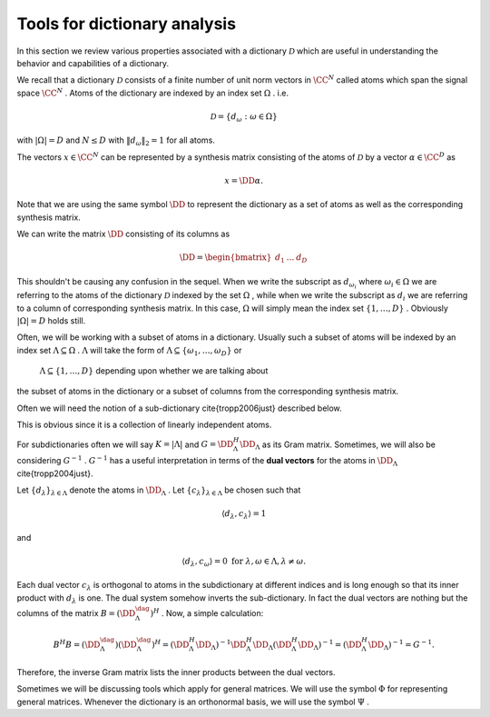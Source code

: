 
 
Tools for dictionary analysis
===================================================


In this section we review various properties associated with a dictionary  :math:`\mathcal{D}`  which are
useful in understanding the behavior and capabilities of a dictionary.


We recall that a dictionary  :math:`\mathcal{D}`  consists of a finite number of unit norm vectors in  :math:`\CC^N`  called
atoms  which span the signal space  :math:`\CC^N` .
Atoms of the dictionary are indexed by an index set  :math:`\Omega` . i.e.


.. math:: 

    \mathcal{D} = \{ d_{\omega} : \omega \in \Omega \}

with  :math:`|\Omega| = D`  and  :math:`N \leq D` 
with  :math:`\| d_{\omega} \|_2 = 1`  for all atoms.

The vectors  :math:`x \in \CC^N`  can be represented by a synthesis matrix consisting of
the atoms of  :math:`\mathcal{D}`  by a vector  :math:`\alpha \in \CC^D`  as


.. math:: 

    x = \DD \alpha.

Note that we are using the same symbol  :math:`\DD`  to represent the dictionary
as a set of atoms as well as the corresponding synthesis matrix.

We can write the matrix  :math:`\DD`  consisting of its columns as


.. math:: 

    \DD = 
    \begin{bmatrix}
    d_1 & \dots & d_D
    \end{bmatrix}

This shouldn't be causing any confusion in the sequel. When we write the subscript as  :math:`d_{\omega_i}` 
where  :math:`\omega_i \in \Omega` 
we are referring to the atoms of the dictionary  :math:`\mathcal{D}`  indexed by the set  :math:`\Omega` , while
when we write the subscript as  :math:`d_i`  we are referring to a column of corresponding synthesis matrix.
In this case,  :math:`\Omega`  will simply mean the index set  :math:`\{ 1, \dots, D \}` . Obviously  :math:`|\Omega| = D` 
holds still. 

Often, we will be working with a subset of atoms in a dictionary. Usually such a subset
of atoms will be indexed by an index set  :math:`\Lambda \subseteq \Omega` .  :math:`\Lambda` 
will take the form of  :math:`\Lambda \subseteq \{\omega_1, \dots, \omega_D\}`  or
 :math:`\Lambda \subseteq \{1, \dots, D\}`  depending upon whether we are talking about
the subset of atoms in the dictionary or a subset of columns from the corresponding
synthesis matrix.

Often we will need the notion of a sub-dictionary \cite{tropp2006just} described below.

.. _def:ssm:subdictionary:

.. definition:: 

     
    .. index:: Sub-dictionary
    

    
    A sub-dictionary is a linearly independent collection of atoms. 
    Let  :math:`\Lambda \subset \{\omega_1, \dots, \omega_D\}`  be the index set for the
    atoms in the sub-dictionary. We denote the sub-dictionary as  :math:`\DD_{\Lambda}` .
    We also use  :math:`\DD_{\Lambda}`  to denote the corresponding matrix with  :math:`\Lambda \subset \{1, \dots, D\}` .




.. remark:: 

    A subdictionary is full rank.

This is obvious since it is a collection of linearly independent atoms.

For subdictionaries often we will say  :math:`K = | \Lambda |`  and  :math:`G = \DD_{\Lambda}^H \DD_{\Lambda}`  as its
Gram matrix. Sometimes, we will also be considering  :math:`G^{-1}` .  :math:`G^{-1}`  has a useful interpretation
in terms of the  **dual vectors**  for the atoms in  :math:`\DD_{\Lambda}`  \cite{tropp2004just}.

Let  :math:`\{ d_{\lambda} \}_{\lambda \in \Lambda}`  denote the atoms in  :math:`\DD_{\Lambda}` . 
Let  :math:`\{ c_{\lambda} \}_{\lambda \in \Lambda}` 
be chosen such that


.. math:: 

    \langle d_{\lambda} , c_{\lambda} \rangle = 1

and


.. math:: 

    \langle d_{\lambda} , c_{\omega} \rangle = 0 \text { for } \lambda, \omega \in \Lambda, \lambda \neq \omega.

Each dual vector  :math:`c_{\lambda}`  is orthogonal to atoms in the subdictionary at different indices
and is long enough so that its inner product with  :math:`d_{\lambda}`  is one. The dual system somehow
inverts the sub-dictionary. In fact the dual vectors are nothing but the columns of the 
matrix  :math:`B = (\DD_{\Lambda}^{\dag})^H` . Now, a simple calculation:


.. math:: 

    B^H B = (\DD_{\Lambda}^{\dag}) (\DD_{\Lambda}^{\dag})^H = (\DD_{\Lambda}^H \DD_{\Lambda})^{-1} \DD_{\Lambda}^H \DD_{\Lambda} (\DD_{\Lambda}^H \DD_{\Lambda})^{-1} = (\DD_{\Lambda}^H \DD_{\Lambda})^{-1} = G^{-1}.

Therefore, the inverse Gram matrix lists the inner products between the dual vectors. 


Sometimes we will be discussing tools which apply for general matrices. We will use
the symbol  :math:`\Phi`  for representing general matrices.  Whenever the dictionary is 
an orthonormal basis, we will use the symbol  :math:`\Psi` .







